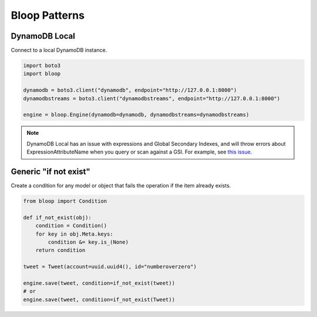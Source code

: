 Bloop Patterns
^^^^^^^^^^^^^^

.. _patterns-local:

==============
DynamoDB Local
==============

Connect to a local DynamoDB instance.

.. code-block:: python

    import boto3
    import bloop

    dynamodb = boto3.client("dynamodb", endpoint="http://127.0.0.1:8000")
    dynamodbstreams = boto3.client("dynamodbstreams", endpoint="http://127.0.0.1:8000")

    engine = bloop.Engine(dynamodb=dynamodb, dynamodbstreams=dynamodbstreams)

.. note::

    DynamoDB Local has an issue with expressions and Global Secondary Indexes, and will throw errors about
    ExpressionAttributeName when you query or scan against a GSI.  For example, see
    `this issue <https://github.com/numberoverzero/bloop/issues/43>`_.

======================
Generic "if not exist"
======================

Create a condition for any model or object that fails the operation if the item already exists.

.. code-block:: python

    from bloop import Condition

    def if_not_exist(obj):
        condition = Condition()
        for key in obj.Meta.keys:
            condition &= key.is_(None)
        return condition

    tweet = Tweet(account=uuid.uuid4(), id="numberoverzero")

    engine.save(tweet, condition=if_not_exist(tweet))
    # or
    engine.save(tweet, condition=if_not_exist(Tweet))
